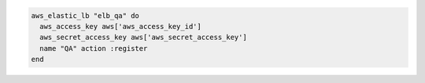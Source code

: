 .. This is an included how-to. 

.. To add a load balancer to an availability zone:

.. code-block:: ruby

   aws_elastic_lb "elb_qa" do 
     aws_access_key aws['aws_access_key_id'] 
     aws_secret_access_key aws['aws_secret_access_key'] 
     name "QA" action :register
   end




